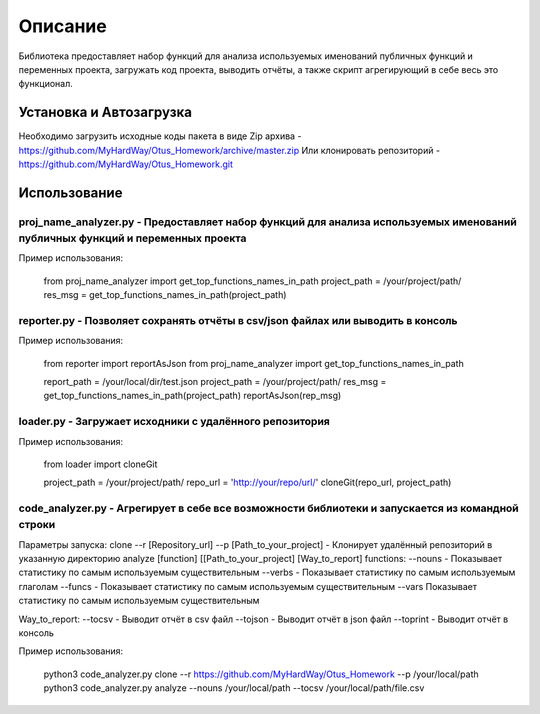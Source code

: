 ===================
Описание
===================


Библиотека предоставляет набор функций для анализа используемых именований публичных функций и переменных проекта, загружать код проекта,
выводить отчёты, а также скрипт агрегирующий в себе весь это функционал.

Установка и Автозагрузка
===============

Необходимо загрузить исходные коды пакета в виде Zip архива - https://github.com/MyHardWay/Otus_Homework/archive/master.zip
Или клонировать репозиторий - https://github.com/MyHardWay/Otus_Homework.git

Использование 
===============

proj_name_analyzer.py - Предоставляет набор функций для анализа используемых именований публичных функций и переменных проекта
-------------------------


Пример использования:


    from proj_name_analyzer import get_top_functions_names_in_path
    project_path = /your/project/path/
    res_msg = get_top_functions_names_in_path(project_path)





reporter.py - Позволяет сохранять отчёты в csv/json файлах или выводить в консоль
-------------------------

Пример использования:

    from reporter import reportAsJson
    from proj_name_analyzer import get_top_functions_names_in_path

    report_path = /your/local/dir/test.json
    project_path = /your/project/path/
    res_msg = get_top_functions_names_in_path(project_path)
    reportAsJson(rep_msg)



loader.py - Загружает исходники с удалённого репозитория
-------------------------

Пример использования:

    from loader import cloneGit

    project_path = /your/project/path/
    repo_url = 'http://your/repo/url/'
    cloneGit(repo_url, project_path)


code_analyzer.py - Агрегирует в себе все возможности библиотеки и запускается из командной строки
-------------------------

Параметры запуска:
clone --r [Repository_url] --p [Path_to_your_project] - Клонирует удалённый репозиторий в указанную директорию
analyze [function] [[Path_to_your_project] [Way_to_report] 
functions:
--nouns - Показывает статистику по самым используемым существительным 
--verbs - Показывает статистику по самым используемым глаголам 
--funcs - Показывает статистику по самым используемым существительным 
--vars Показывает статистику по самым используемым существительным  

Way_to_report:
--tocsv - Выводит отчёт в csv файл
--tojson - Выводит отчёт в json файл
--toprint - Выводит отчёт в консоль


Пример использования:

    python3 code_analyzer.py clone --r https://github.com/MyHardWay/Otus_Homework --p /your/local/path
    python3 code_analyzer.py analyze --nouns /your/local/path --tocsv /your/local/path/file.csv




